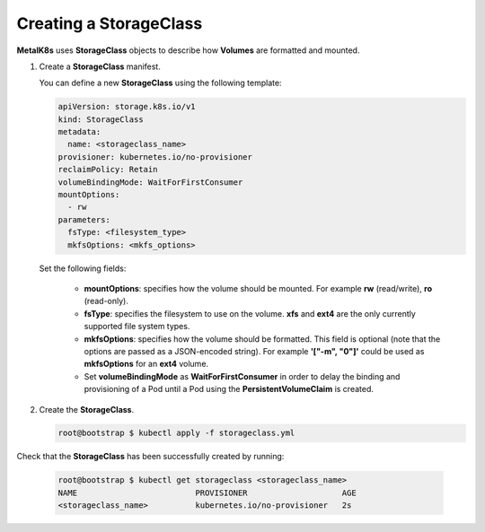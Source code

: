 Creating a StorageClass
=======================

**MetalK8s** uses **StorageClass** objects to describe how **Volumes** are
formatted and mounted.

#. Create a **StorageClass** manifest.

   You can define a new **StorageClass** using the following template:

   .. code-block:: yaml

       apiVersion: storage.k8s.io/v1
       kind: StorageClass
       metadata:
         name: <storageclass_name>
       provisioner: kubernetes.io/no-provisioner
       reclaimPolicy: Retain
       volumeBindingMode: WaitForFirstConsumer
       mountOptions:
         - rw
       parameters:
         fsType: <filesystem_type>
         mkfsOptions: <mkfs_options>

   Set the following fields:

      - **mountOptions**: specifies how the volume should be mounted. For
        example **rw** (read/write), **ro** (read-only).
      - **fsType**: specifies the filesystem to use on the volume.
        **xfs** and **ext4** are the only currently supported file system types.
      - **mkfsOptions**: specifies how the volume should be formatted.
        This field is optional
        (note that the options are passed as a JSON-encoded string). For example
        **'["-m", "0"]'** could be used as **mkfsOptions** for an **ext4**
        volume.
      - Set **volumeBindingMode** as **WaitForFirstConsumer**
        in order to delay the binding and provisioning of a Pod until a Pod
        using the **PersistentVolumeClaim** is created.

#. Create the **StorageClass**.

   .. code-block:: shell

      root@bootstrap $ kubectl apply -f storageclass.yml

Check that the **StorageClass** has been successfully created by running:

   .. code-block:: shell

      root@bootstrap $ kubectl get storageclass <storageclass_name>
      NAME                         PROVISIONER                    AGE
      <storageclass_name>          kubernetes.io/no-provisioner   2s
